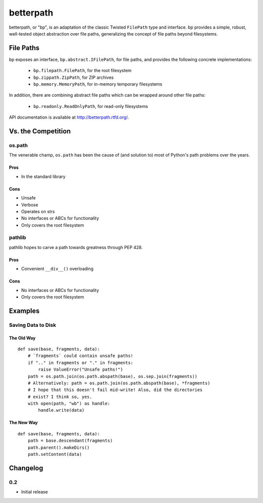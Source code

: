 ==========
betterpath
==========

betterpath, or "bp", is an adaptation of the classic Twisted ``FilePath`` type
and interface. bp provides a simple, robust, well-tested object abstraction
over file paths, generalizing the concept of file paths beyond filesystems.

File Paths
==========

bp exposes an interface, ``bp.abstract.IFilePath``, for file paths, and
provides the following concrete implementations:

 * ``bp.filepath.FilePath``, for the root filesystem
 * ``bp.zippath.ZipPath``, for ZIP archives
 * ``bp.memory.MemoryPath``, for in-memory temporary filesystems

In addition, there are combining abstract file paths which can be wrapped
around other file paths:

 * ``bp.readonly.ReadOnlyPath``, for read-only filesystems

API documentation is available at http://betterpath.rtfd.org/.

Vs. the Competition
===================

os.path
-------

The venerable champ, ``os.path`` has been the cause of (and solution to) most
of Python's path problems over the years.

Pros
~~~~

* In the standard library

Cons
~~~~

* Unsafe
* Verbose
* Operates on strs
* No interfaces or ABCs for functionality
* Only covers the root filesystem

pathlib
-------

pathlib hopes to carve a path towards greatness through PEP 428.

Pros
~~~~

* Convenient ``__div__()`` overloading

Cons
~~~~

* No interfaces or ABCs for functionality
* Only covers the root filesystem

Examples
========

Saving Data to Disk
-------------------

The Old Way
~~~~~~~~~~~

::

    def save(base, fragments, data):
        # `fragments` could contain unsafe paths!
        if ".." in fragments or "." in fragments:
            raise ValueError("Unsafe paths!")
        path = os.path.join(os.path.abspath(base), os.sep.join(fragments))
        # Alternatively: path = os.path.join(os.path.abspath(base), *fragments)
        # I hope that this doesn't fail mid-write! Also, did the directories
        # exist? I think so, yes.
        with open(path, "wb") as handle:
            handle.write(data)

The New Way
~~~~~~~~~~~

::

    def save(base, fragments, data):
        path = base.descendant(fragments)        
        path.parent().makeDirs()
        path.setContent(data)

Changelog
=========

0.2
---

* Initial release


